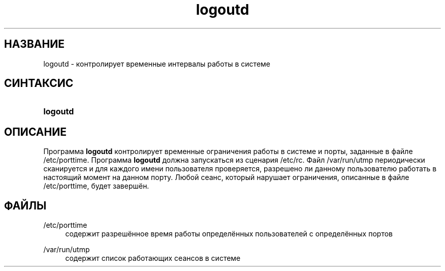'\" t
.\"     Title: logoutd
.\"    Author: [FIXME: author] [see http://docbook.sf.net/el/author]
.\" Generator: DocBook XSL Stylesheets v1.75.2 <http://docbook.sf.net/>
.\"      Date: 02/12/2012
.\"    Manual: Команды управления системой
.\"    Source: shadow-utils 4.1.5
.\"  Language: Russian
.\"
.TH "logoutd" "8" "02/12/2012" "shadow\-utils 4\&.1\&.5" "Команды управления системой"
.\" -----------------------------------------------------------------
.\" * set default formatting
.\" -----------------------------------------------------------------
.\" disable hyphenation
.nh
.\" disable justification (adjust text to left margin only)
.ad l
.\" -----------------------------------------------------------------
.\" * MAIN CONTENT STARTS HERE *
.\" -----------------------------------------------------------------
.SH "НАЗВАНИЕ"
logoutd \- контролирует временные интервалы работы в системе
.SH "СИНТАКСИС"
.HP \w'\fBlogoutd\fR\ 'u
\fBlogoutd\fR
.SH "ОПИСАНИЕ"
.PP
Программа
\fBlogoutd\fR
контролирует временные ограничения работы в системе и порты, заданные в файле
/etc/porttime\&. Программа
\fBlogoutd\fR
должна запускаться из сценария
/etc/rc\&. Файл
/var/run/utmp
периодически сканируется и для каждого имени пользователя проверяется, разрешено ли данному пользователю работать в настоящий момент на данном порту\&. Любой сеанс, который нарушает ограничения, описанные в файле
/etc/porttime, будет завершён\&.
.SH "ФАЙЛЫ"
.PP
/etc/porttime
.RS 4
содержит разрешённое время работы определённых пользователей с определённых портов
.RE
.PP
/var/run/utmp
.RS 4
содержит список работающих сеансов в системе
.RE
